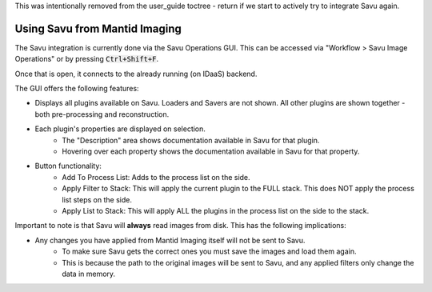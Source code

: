 This was intentionally removed from the user_guide toctree - return if we start to actively try to integrate Savu again.

Using Savu from Mantid Imaging
==============================

The Savu integration is currently done via the Savu Operations GUI. This can be accessed via "Workflow > Savu Image Operations" or by pressing :code:`Ctrl+Shift+F`.

Once that is open, it connects to the already running (on IDaaS) backend.

The GUI offers the following features:

- Displays all plugins available on Savu. Loaders and Savers are not shown. All other plugins are shown together - both pre-processing and reconstruction.
- Each plugin's properties are displayed on selection.
    - The "Description" area shows documentation available in Savu for that plugin.
    - Hovering over each property shows the documentation available in Savu for that property.

- Button functionality:
    - Add To Process List: Adds to the process list on the side.
    - Apply Filter to Stack: This will apply the current plugin to the FULL stack. This does NOT apply the process list steps on the side.
    - Apply List to Stack: This will apply ALL the plugins in the process list on the side to the stack.

Important to note is that Savu will **always** read images from disk. This has the following implications:

- Any changes you have applied from Mantid Imaging itself will not be sent to Savu.
    - To make sure Savu gets the correct ones you must save the images and load them again.
    - This is because the path to the original images will be sent to Savu, and any applied filters only change the data in memory.
